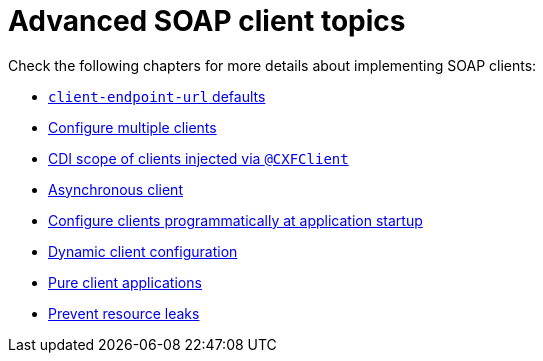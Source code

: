 [[advanced-soap-client-topics]]
= Advanced SOAP client topics

Check the following chapters for more details about implementing SOAP clients:

* xref:user-guide/advanced-client-topics/client-endpoint-url-defaults.adoc[`client-endpoint-url` defaults]
* xref:user-guide/advanced-client-topics/configure-multiple-clients.adoc[Configure multiple clients]
* xref:user-guide/advanced-client-topics/cdi-scope-of-cxfclient.adoc[CDI scope of clients injected via `@CXFClient`]
* xref:user-guide/advanced-client-topics/asynchronous-client.adoc[Asynchronous client]
* xref:user-guide/advanced-client-topics/programmatic-client-configuration-at-startup.adoc[Configure clients programmatically at application startup]
* xref:user-guide/advanced-client-topics/dynamic-client-configuration.adoc[Dynamic client configuration]
* xref:user-guide/advanced-client-topics/pure-client-applications.adoc[Pure client applications]
* xref:user-guide/advanced-client-topics/prevent-resource-leaks.adoc[Prevent resource leaks]
